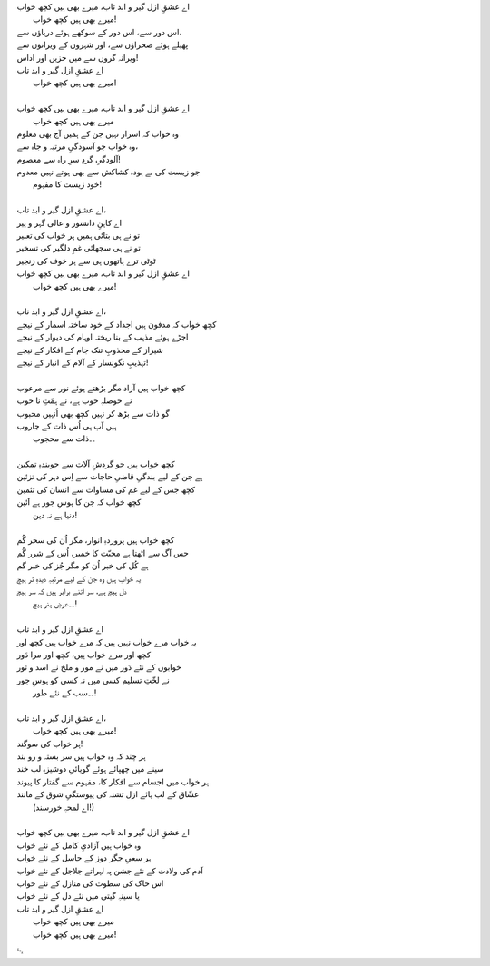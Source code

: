 .. title: §30ـ میرے بھی ہیں کچھ خواب
.. slug: itoohavesomedreams/poem_30
.. date: 2014-09-15 02:46:33 UTC
.. tags: poem itoohavesomedreams rashid
.. link: 
.. description: Urdu version of "Mere bhī haiñ kuchh ḳhvāb"
.. type: text



| اے عشقِ ازل گیر و ابد تاب، میرے بھی ہیں کچھ خواب
| 	میرے بھی ہیں کچھ خواب!
| اس دور سے، اس دور کے سوکھے ہوئے دریاؤں سے،
| پھیلے ہوئے صحراؤں سے، اور شہروں کے ویرانوں سے
| ویرانہ گروں سے میں حزیں اور اداس!
| اے عشقِ ازل گیر و ابد تاب
| 	میرے بھی ہیں کچھ خواب!
| 
| اے عشقِ ازل گیر و ابد تاب، میرے بھی ہیں کچھ خواب
| 	میرے بھی ہیں کچھ خواب
| وہ خواب کہ اسرار نہیں جن کے ہمیں آج بھی معلوم
| وہ خواب جو آسودگیِ مرتبہ و جاہ سے،
| آلودگیِ گردِ سرِ راہ سے معصوم!
| جو زیست کی بے ہودہ کشاکش سے بھی ہوتے نہیں معدوم
| 	خود زیست کا مفہوم!
| 
| اے عشقِ ازل گیر و ابد تاب،
| اے کاہنِ دانشور و عالی گہر و پیر
| تو نے ہی بتائی ہمیں ہر خواب کی تعبیر
| تو نے ہی سجھائی غمِ دلگیر کی تسخیر
| ٹوٹی ترے ہاتھوں ہی سے ہر خوف کی زنجیر
| اے عشقِ ازل گیر و ابد تاب، میرے بھی ہیں کچھ خواب
| 	میرے بھی ہیں کچھ خواب!
| 
| اے عشقِ ازل گیر و ابد تاب،
| کچھ خواب کہ مدفون ہیں اجداد کے خود ساختہ اسمار کے نیچے
| اجڑے ہوئے مذہب کے بنا ریختہ اوہام کی دیوار کے نیچے
| شیراز کے مجذوبِ تنک جام کے افکار کے نیچے
| تہذیبِ نگونسار کے آلام کے انبار کے نیچے!
| 
| کچھ خواب ہیں آزاد مگر بڑھتے ہوئے نور سے مرعوب
| نے حوصلہِ خوب ہے، نے ہمّتِ نا خوب
| گو ذات سے بڑھ کر نہیں کچھ بھی اُنہیں محبوب
| ہیں آپ ہی اُس ذات کے جاروب
| 	۔۔ذات سے محجوب
| 
| کچھ خواب ہیں جو گردشِ آلات سے جویندہِ تمکین
| ہے جن کے لیے بندگیِ قاضیِ حاجات سے اِس دہر کی تزئین
| کچھ جس کے لیے غم کی مساوات سے انسان کی تئمین
| کچھ خواب کہ جن کا ہوسِ جور ہے آئین
| 	دنیا ہے نہ دین!
| 
| کچھ خواب ہیں پروردہِ انوار، مگر اُن کی سحر گُم
| جس آگ سے اٹھتا ہے محبّت کا خمیر، اُس کے شرر گُم
| ہے کُل کی خبر اُن کو مگر جُز کی خبر گم
| یہ خواب ہیں وہ جن کے لیے مرتبہِ دیدہِ تر ہیچ
| دل ہیچ ہے، سر اتنے برابر ہیں کہ سر ہیچ
| 	۔۔عرضِ ہنر ہیچ!
| 
| اے عشقِ ازل گیر و ابد تاب
| یہ خواب مرے خواب نہیں ہیں کہ مرے خواب ہیں کچھ اور
| کچھ اور مرے خواب ہیں، کچھ اور مرا دَور
| خوابوں کے نئے دَور میں نے مور و ملخ نے اسد و ثور
| نے لخّتِ تسلیم کسی میں نہ کسی کو ہوسِ جور
| 	۔۔سب کے نئے طور!
| 
| اے عشقِ ازل گیر و ابد تاب،
| 	میرے بھی ہیں کچھ خواب!
| ہر خواب کی سوگند!
| ہر چند کہ وہ خواب ہیں سر بستہ و رو بند
| سینے میں چھپائے ہوئے گویائیِ دوشیزہِ لب خند
| ہر خواب میں اجسام سے افکار کا، مفہوم سے گفتار کا پیوند
| عشّاق کے لب ہائے ازل تشنہ کی پیوستگیِ شوق کے مانند
| 	(اے لمحہِ خورسند!)
| 
| اے عشقِ ازل گیر و ابد تاب، میرے بھی ہیں کچھ خواب
| وہ خواب ہیں آزادیِ کامل کے نئے خواب
| ہر سعیِ جگر دوز کے حاسل کے نئے خواب
| آدم کی ولادت کے نئے جشن پہ لہراتے جلاجل کے نئے خواب
| اس خاک کی سطوت کی منازل کے نئے خواب
| یا سینہِ گیتی میں نئے دل کے نئے خواب
| اے عشقِ ازل گیر و ابد تاب
| 	میرے بھی ہیں کچھ خواب
| 	میرے بھی ہیں کچھ خواب!

␃
